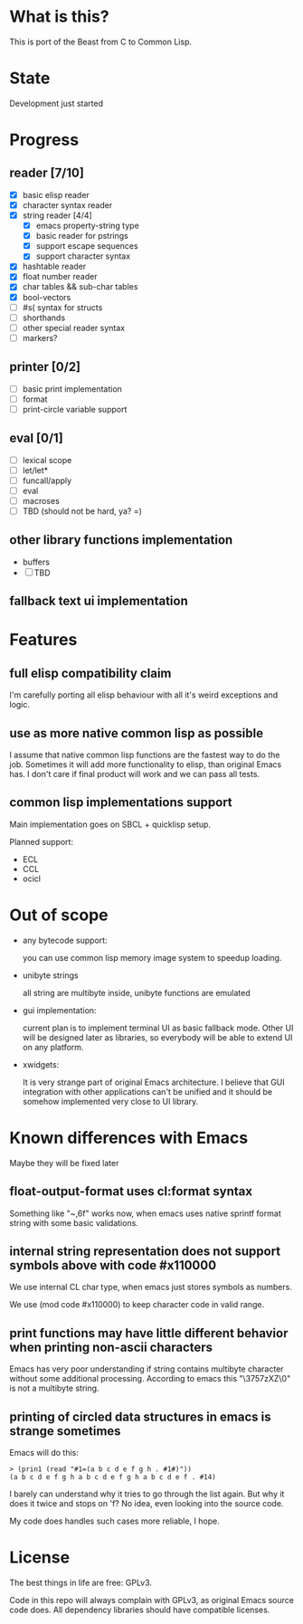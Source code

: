 # -*- org-log-done: nil; -*-
#+TODO: TODO IN-PROGRESS | DONE

* What is this?
This is port of the Beast from C to Common Lisp.

* State
Development just started

* Progress
** reader [7/10]
   * [X] basic elisp reader 
   * [X] character syntax reader
   * [X] string reader [4/4]
     * [X] emacs property-string type
     * [X] basic reader for pstrings
     * [X] support escape sequences
     * [X] support character syntax
   * [X] hashtable reader
   * [X] float number reader
   * [X] char tables && sub-char tables
   * [X] bool-vectors
   * [ ] #s( syntax for structs
   * [ ] shorthands
   * [ ] other special reader syntax
   * [ ] markers?
** printer [0/2]
   * [ ] basic print implementation
   * [ ] format
   * [ ] print-circle variable support
** eval [0/1]
   * [ ] lexical scope
   * [ ] let/let*
   * [ ] funcall/apply
   * [ ] eval
   * [ ] macroses
   * [ ] TBD (should not be hard, ya? =)
** other library functions implementation
   * buffers
   * [ ] TBD
** fallback text ui implementation  

* Features
** full elisp compatibility claim

I'm carefully porting all elisp behaviour with all it's weird
exceptions and logic.

** use as more native common lisp as possible

I assume that native common lisp functions are the fastest way to do
the job. Sometimes it will add more functionality to elisp, than
original Emacs has. I don't care if final product will work and we can
pass all tests.

** common lisp implementations support

   Main implementation goes on SBCL + quicklisp setup.

   Planned support:
   * ECL
   * CCL
   * ocicl

* Out of scope
  * any bytecode support: 

    you can use common lisp memory image system to speedup loading.

  * unibyte strings

    all string are multibyte inside, unibyte functions are emulated

  * gui implementation:

    current plan is to implement terminal UI as basic fallback
    mode. Other UI will be designed later as libraries, so everybody
    will be able to extend UI on any platform.

  * xwidgets:

    It is very strange part of original Emacs architecture. I believe
    that GUI integration with other applications can't be unified and
    it should be somehow implemented very close to UI library.

* Known differences with Emacs

  Maybe they will be fixed later

** float-output-format uses cl:format syntax  

   Something like "~,6f" works now, when emacs uses native sprintf
   format string with some basic validations.

** internal string representation does not support symbols above with code #x110000

   We use internal CL char type, when emacs just stores symbols as numbers.

   We use (mod code #x110000) to keep character code in valid range.

** print functions may have little different behavior when printing non-ascii characters

   Emacs has very poor understanding if string contains multibyte
   character without some additional processing. According to emacs
   this "\3757zXZ\0" is not a multibyte string.

** printing of circled data structures in emacs is strange sometimes
   
   Emacs will do this:
   #+begin_src elisp
     > (prin1 (read "#1=(a b c d e f g h . #1#)"))
     (a b c d e f g h a b c d e f g h a b c d e f . #14)
   #+end_src
   
   I barely can understand why it tries to go through the list again.
   But why it does it twice and stops on 'f? No idea, even looking
   into the source code.

   My code does handles such cases more reliable, I hope.

* License

The best things in life are free: GPLv3.

Code in this repo will always complain with GPLv3, as original Emacs
source code does. All dependency libraries should have compatible
licenses.

